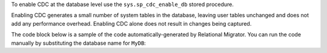 To enable CDC at the database level
use the ``sys.sp_cdc_enable_db`` stored procedure. 

Enabling CDC generates a small number of system tables in the 
database, leaving user tables unchanged and does not add any 
performance overhead. Enabling CDC alone does not result in 
changes being captured.

The code block below is a sample of the code 
automatically-generated by Relational Migrator. 
You can run the code manually by substituting the 
database name for ``MyDB``:

.. code-block:: sql
   :copyable: false

   USE MyDB
   GO
   EXEC sys.sp_cdc_enable_db
   GO